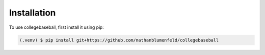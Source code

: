 Installation
============

To use collegebaseball, first install it using pip:

.. code-block:: console

   (.venv) $ pip install git+https://github.com/nathanblumenfeld/collegebaseball


